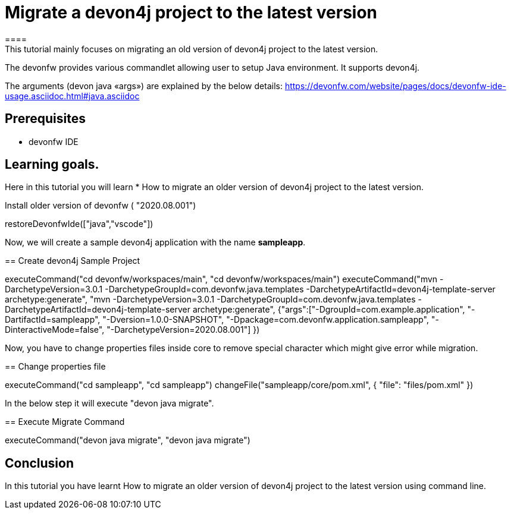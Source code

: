 = Migrate a devon4j project to the latest version
====
This tutorial mainly focuses on migrating an old version of devon4j project to the latest version.
The devonfw provides various commandlet allowing user to setup Java environment. It supports devon4j.

The arguments (devon java «args») are explained by the below details: 
https://devonfw.com/website/pages/docs/devonfw-ide-usage.asciidoc.html#java.asciidoc


## Prerequisites
* devonfw IDE

## Learning goals.
Here in this tutorial you will learn 
* How to migrate an older version of devon4j project to the latest version.

====


Install older version of devonfw ( "2020.08.001")
[step]
--
restoreDevonfwIde(["java","vscode"])
--

Now, we will create a sample devon4j application with the name *sampleapp*.
[step]
== Create devon4j Sample Project
--
executeCommand("cd devonfw/workspaces/main", "cd devonfw/workspaces/main")
executeCommand("mvn -DarchetypeVersion=3.0.1 -DarchetypeGroupId=com.devonfw.java.templates -DarchetypeArtifactId=devon4j-template-server archetype:generate", "mvn -DarchetypeVersion=3.0.1 -DarchetypeGroupId=com.devonfw.java.templates -DarchetypeArtifactId=devon4j-template-server archetype:generate", {"args":["-DgroupId=com.example.application", "-DartifactId=sampleapp", "-Dversion=1.0.0-SNAPSHOT", "-Dpackage=com.devonfw.application.sampleapp", "-DinteractiveMode=false", "-DarchetypeVersion=2020.08.001"] })
--

Now, you have to change properties files inside core to remove special character which might give error while migration.
[step]
== Change properties file
--
executeCommand("cd sampleapp", "cd sampleapp")
changeFile("sampleapp/core/pom.xml", { "file": "files/pom.xml" })
--

In the below step it will execute "devon java migrate".
[step]
== Execute Migrate Command
--
executeCommand("devon java migrate", "devon java migrate")
--


====
## Conclusion

In this tutorial you have learnt How to migrate an older version of devon4j project to the latest version using command line.

====
